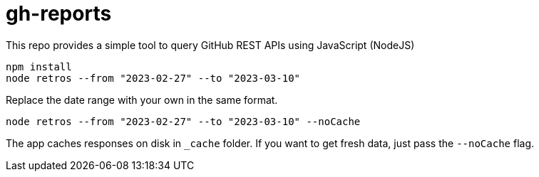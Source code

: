 = gh-reports

This repo provides a simple tool to query GitHub REST APIs using JavaScript (NodeJS)

[source, javascript]
----
npm install
node retros --from "2023-02-27" --to "2023-03-10"
----

Replace the date range with your own in the same format.

[source, javascript]
----
node retros --from "2023-02-27" --to "2023-03-10" --noCache
----

The app caches responses on disk in `_cache` folder. If you want to get fresh data, just pass the `--noCache` flag.